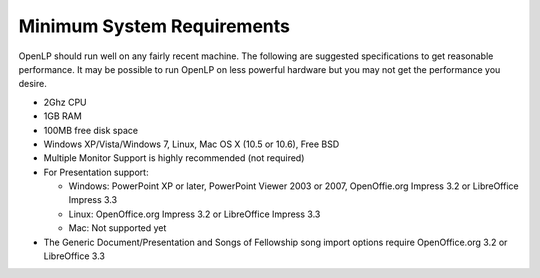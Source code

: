 ===========================
Minimum System Requirements
===========================

OpenLP should run well on any fairly recent machine. The following are suggested
specifications to get reasonable performance. It may be possible to run OpenLP
on less powerful hardware but you may not get the performance you desire.

* 2Ghz CPU
* 1GB RAM
* 100MB free disk space
* Windows XP/Vista/Windows 7, Linux, Mac OS X (10.5 or 10.6), Free BSD
* Multiple Monitor Support is highly recommended (not required)
* For Presentation support:

  * Windows: PowerPoint XP or later, PowerPoint Viewer 2003 or 2007,
    OpenOffie.org Impress 3.2 or LibreOffice Impress 3.3
  * Linux: OpenOffice.org Impress 3.2 or LibreOffice Impress 3.3
  * Mac: Not supported yet
* The Generic Document/Presentation and Songs of Fellowship song import options
  require OpenOffice.org 3.2 or LibreOffice 3.3
  
